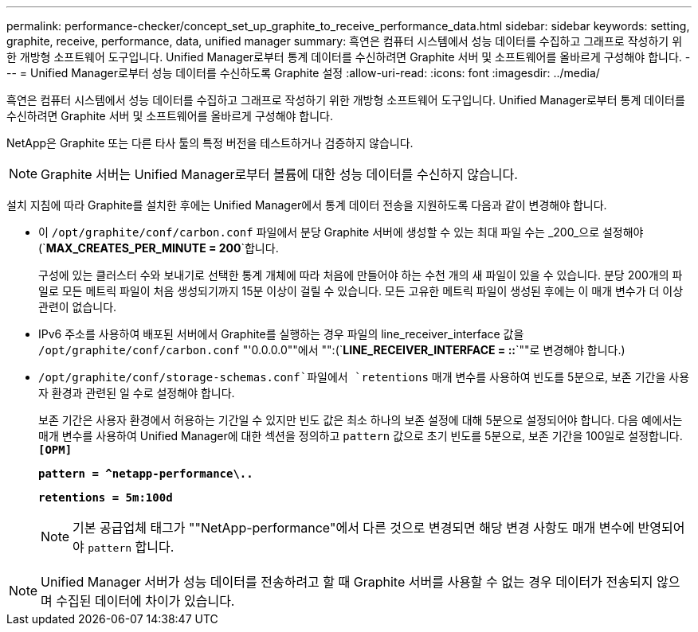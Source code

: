---
permalink: performance-checker/concept_set_up_graphite_to_receive_performance_data.html 
sidebar: sidebar 
keywords: setting, graphite, receive, performance, data, unified manager 
summary: 흑연은 컴퓨터 시스템에서 성능 데이터를 수집하고 그래프로 작성하기 위한 개방형 소프트웨어 도구입니다. Unified Manager로부터 통계 데이터를 수신하려면 Graphite 서버 및 소프트웨어를 올바르게 구성해야 합니다. 
---
= Unified Manager로부터 성능 데이터를 수신하도록 Graphite 설정
:allow-uri-read: 
:icons: font
:imagesdir: ../media/


[role="lead"]
흑연은 컴퓨터 시스템에서 성능 데이터를 수집하고 그래프로 작성하기 위한 개방형 소프트웨어 도구입니다. Unified Manager로부터 통계 데이터를 수신하려면 Graphite 서버 및 소프트웨어를 올바르게 구성해야 합니다.

NetApp은 Graphite 또는 다른 타사 툴의 특정 버전을 테스트하거나 검증하지 않습니다.


NOTE: Graphite 서버는 Unified Manager로부터 볼륨에 대한 성능 데이터를 수신하지 않습니다.

설치 지침에 따라 Graphite를 설치한 후에는 Unified Manager에서 통계 데이터 전송을 지원하도록 다음과 같이 변경해야 합니다.

* 이 `/opt/graphite/conf/carbon.conf` 파일에서 분당 Graphite 서버에 생성할 수 있는 최대 파일 수는 _200_으로 설정해야 (`*MAX_CREATES_PER_MINUTE = 200*`합니다.
+
구성에 있는 클러스터 수와 보내기로 선택한 통계 개체에 따라 처음에 만들어야 하는 수천 개의 새 파일이 있을 수 있습니다. 분당 200개의 파일로 모든 메트릭 파일이 처음 생성되기까지 15분 이상이 걸릴 수 있습니다. 모든 고유한 메트릭 파일이 생성된 후에는 이 매개 변수가 더 이상 관련이 없습니다.

* IPv6 주소를 사용하여 배포된 서버에서 Graphite를 실행하는 경우 파일의 line_receiver_interface 값을 `/opt/graphite/conf/carbon.conf` "'0.0.0.0""에서 "":(`*LINE_RECEIVER_INTERFACE = ::*`""로 변경해야 합니다.)
*  `/opt/graphite/conf/storage-schemas.conf`파일에서 `retentions` 매개 변수를 사용하여 빈도를 5분으로, 보존 기간을 사용자 환경과 관련된 일 수로 설정해야 합니다.
+
보존 기간은 사용자 환경에서 허용하는 기간일 수 있지만 빈도 값은 최소 하나의 보존 설정에 대해 5분으로 설정되어야 합니다. 다음 예에서는 매개 변수를 사용하여 Unified Manager에 대한 섹션을 정의하고 `pattern` 값으로 초기 빈도를 5분으로, 보존 기간을 100일로 설정합니다. `*[OPM]*`

+
`*pattern = ^netapp-performance\..*`

+
`*retentions = 5m:100d*`

+
[NOTE]
====
기본 공급업체 태그가 ""NetApp-performance"에서 다른 것으로 변경되면 해당 변경 사항도 매개 변수에 반영되어야 `pattern` 합니다.

====


[NOTE]
====
Unified Manager 서버가 성능 데이터를 전송하려고 할 때 Graphite 서버를 사용할 수 없는 경우 데이터가 전송되지 않으며 수집된 데이터에 차이가 있습니다.

====